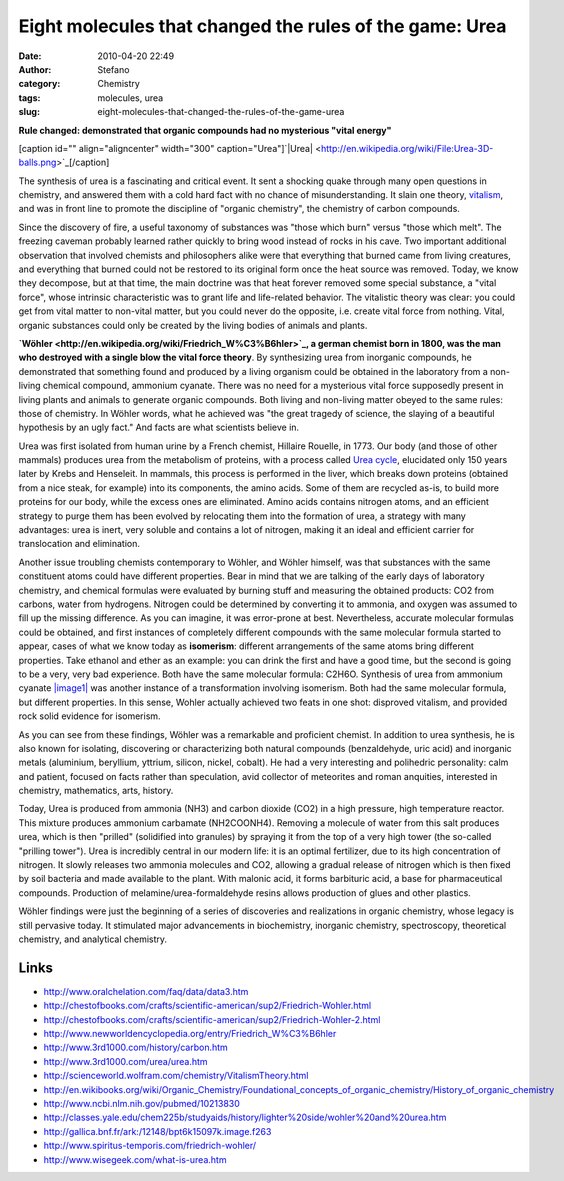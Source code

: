 Eight molecules that changed the rules of the game: Urea
########################################################
:date: 2010-04-20 22:49
:author: Stefano
:category: Chemistry
:tags: molecules, urea
:slug: eight-molecules-that-changed-the-rules-of-the-game-urea

**Rule changed: demonstrated that organic compounds had no mysterious
"vital energy"**

[caption id="" align="aligncenter" width="300"
caption="Urea"]`|Urea| <http://en.wikipedia.org/wiki/File:Urea-3D-balls.png>`_[/caption]

The synthesis of urea is a fascinating and critical event. It sent a
shocking quake through many open questions in chemistry, and answered
them with a cold hard fact with no chance of misunderstanding. It slain
one theory,
`vitalism <http://en.wikipedia.org/wiki/Vitalism#Foundations_of_chemistry>`_,
and was in front line to promote the discipline of "organic chemistry",
the chemistry of carbon compounds.

Since the discovery of fire, a useful taxonomy of substances was "those
which burn" versus "those which melt". The freezing caveman probably
learned rather quickly to bring wood instead of rocks in his cave. Two
important additional observation that involved chemists and philosophers
alike were that everything that burned came from living creatures, and
everything that burned could not be restored to its original form once
the heat source was removed. Today, we know they decompose, but at that
time, the main doctrine was that heat forever removed some special
substance, a "vital force", whose intrinsic characteristic was to grant
life and life-related behavior. The vitalistic theory was clear: you
could get from vital matter to non-vital matter, but you could never do
the opposite, i.e. create vital force from nothing. Vital, organic
substances could only be created by the living bodies of animals and
plants.

**`Wöhler <http://en.wikipedia.org/wiki/Friedrich_W%C3%B6hler>`_, a
german chemist born in 1800, was the man who destroyed with a single
blow the vital force theory**. By synthesizing urea from inorganic
compounds, he demonstrated that something found and produced by a living
organism could be obtained in the laboratory from a non-living chemical
compound, ammonium cyanate. There was no need for a mysterious vital
force supposedly present in living plants and animals to generate
organic compounds. Both living and non-living matter obeyed to the same
rules: those of chemistry. In Wöhler words, what he achieved was "the
great tragedy of science, the slaying of a beautiful hypothesis by an
ugly fact." And facts are what scientists believe in.

Urea was first isolated from human urine by a French chemist, Hillaire
Rouelle, in 1773. Our body (and those of other mammals) produces urea
from the metabolism of proteins, with a process called `Urea
cycle <http://en.wikipedia.org/wiki/Urea_cycle>`_, elucidated only 150
years later by Krebs and Henseleit. In mammals, this process is
performed in the liver, which breaks down proteins (obtained from a nice
steak, for example) into its components, the amino acids. Some of them
are recycled as-is, to build more proteins for our body, while the
excess ones are eliminated. Amino acids contains nitrogen atoms, and an
efficient strategy to purge them has been evolved by relocating them
into the formation of urea, a strategy with many advantages: urea is
inert, very soluble and contains a lot of nitrogen, making it an ideal
and efficient carrier for translocation and elimination.

Another issue troubling chemists contemporary to Wöhler, and Wöhler
himself, was that substances with the same constituent atoms could have
different properties. Bear in mind that we are talking of the early days
of laboratory chemistry, and chemical formulas were evaluated by burning
stuff and measuring the obtained products: CO2 from carbons, water from
hydrogens. Nitrogen could be determined by converting it to ammonia, and
oxygen was assumed to fill up the missing difference. As you can
imagine, it was error-prone at best. Nevertheless, accurate molecular
formulas could be obtained, and first instances of completely different
compounds with the same molecular formula started to appear, cases of
what we know today as **isomerism**: different arrangements of the same
atoms bring different properties. Take ethanol and ether as an example:
you can drink the first and have a good time, but the second is going to
be a very, very bad experience. Both have the same molecular formula:
C2H6O. Synthesis of urea from ammonium cyanate
`|image1| <http://en.wikipedia.org/wiki/File:Wohler_synthesis.gif>`_ was
another instance of a transformation involving isomerism. Both had the
same molecular formula, but different properties. In this sense, Wohler
actually achieved two feats in one shot: disproved vitalism, and
provided rock solid evidence for isomerism.

As you can see from these findings, Wöhler was a remarkable and
proficient chemist. In addition to urea synthesis, he is also known for
isolating, discovering or characterizing both natural compounds
(benzaldehyde, uric acid) and inorganic metals (aluminium, beryllium,
yttrium, silicon, nickel, cobalt). He had a very interesting and
polihedric personality: calm and patient, focused on facts rather than
speculation, avid collector of meteorites and roman anquities,
interested in chemistry, mathematics, arts, history.

Today, Urea is produced from ammonia (NH3) and carbon dioxide (CO2) in a
high pressure, high temperature reactor. This mixture produces ammonium
carbamate (NH2COONH4). Removing a molecule of water from this salt
produces urea, which is then "prilled" (solidified into granules) by
spraying it from the top of a very high tower (the so-called "prilling
tower"). Urea is incredibly central in our modern life: it is an optimal
fertilizer, due to its high concentration of nitrogen. It slowly
releases two ammonia molecules and CO2, allowing a gradual release of
nitrogen which is then fixed by soil bacteria and made available to the
plant. With malonic acid, it forms barbituric acid, a base for
pharmaceutical compounds. Production of melamine/urea-formaldehyde
resins allows production of glues and other plastics.

Wöhler findings were just the beginning of a series of discoveries and
realizations in organic chemistry, whose legacy is still pervasive
today. It stimulated major advancements in biochemistry, inorganic
chemistry, spectroscopy, theoretical chemistry, and analytical
chemistry.

Links
-----

-  http://www.oralchelation.com/faq/data/data3.htm
-  http://chestofbooks.com/crafts/scientific-american/sup2/Friedrich-Wohler.html
-  http://chestofbooks.com/crafts/scientific-american/sup2/Friedrich-Wohler-2.html
-  http://www.newworldencyclopedia.org/entry/Friedrich\_W%C3%B6hler
-  http://www.3rd1000.com/history/carbon.htm
-  http://www.3rd1000.com/urea/urea.htm
-  http://scienceworld.wolfram.com/chemistry/VitalismTheory.html
-  http://en.wikibooks.org/wiki/Organic\_Chemistry/Foundational\_concepts\_of\_organic\_chemistry/History\_of\_organic\_chemistry
-  http://www.ncbi.nlm.nih.gov/pubmed/10213830
-  http://classes.yale.edu/chem225b/studyaids/history/lighter%20side/wohler%20and%20urea.htm
-  http://gallica.bnf.fr/ark:/12148/bpt6k15097k.image.f263
-  http://www.spiritus-temporis.com/friedrich-wohler/
-  http://www.wisegeek.com/what-is-urea.htm

.. |Urea| image:: http://upload.wikimedia.org/wikipedia/commons/thumb/a/a2/Urea-3D-balls.png/300px-Urea-3D-balls.png
.. |image1| image:: http://upload.wikimedia.org/wikipedia/commons/8/8c/Wohler_synthesis.gif
